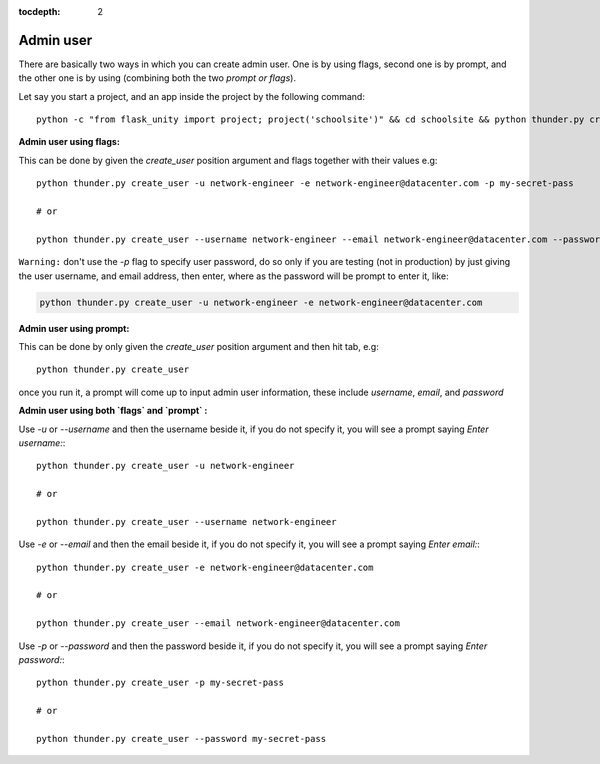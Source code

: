 :tocdepth: 2

Admin user
==========

There are basically two ways in which you can create admin user. One is by using flags, second one is by prompt, and the other one is by using (combining both the two `prompt or flags`).

Let say you start a project, and an app inside the project by the following command::

    python -c "from flask_unity import project; project('schoolsite')" && cd schoolsite && python thunder.py create_app -a exam


**Admin user using flags:**

This can be done by given the `create_user` position argument and flags together with their values e.g::

    python thunder.py create_user -u network-engineer -e network-engineer@datacenter.com -p my-secret-pass

    # or

    python thunder.py create_user --username network-engineer --email network-engineer@datacenter.com --password my-secret-pass


``Warning:`` don't use the `-p` flag to specify user password, do so only if you are testing (not in production) by just giving the user username, and email address, then enter, where as the password will be prompt to enter it, like:

.. code-block:: python

    python thunder.py create_user -u network-engineer -e network-engineer@datacenter.com


**Admin user using prompt:**

This can be done by only given the `create_user` position argument and then hit tab, e.g::

    python thunder.py create_user

once you run it, a prompt will come up to input admin user information, these include `username`, `email`, and `password`


**Admin user using both `flags` and `prompt` :**

Use `-u` or `--username` and then the username beside it, if you do not specify it, you will see a prompt saying `Enter username:`::

    python thunder.py create_user -u network-engineer

    # or

    python thunder.py create_user --username network-engineer

Use `-e` or `--email` and then the email beside it, if you do not specify it, you will see a prompt saying `Enter email:`::

    python thunder.py create_user -e network-engineer@datacenter.com

    # or

    python thunder.py create_user --email network-engineer@datacenter.com

Use `-p` or `--password` and then the password beside it, if you do not specify it, you will see a prompt saying `Enter password:`::

    python thunder.py create_user -p my-secret-pass

    # or

    python thunder.py create_user --password my-secret-pass
